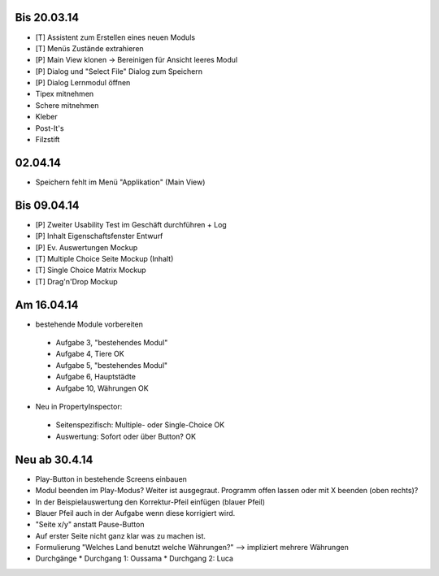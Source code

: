 Bis 20.03.14
============

* [T] Assistent zum Erstellen eines neuen Moduls
* [T] Menüs Zustände extrahieren
* [P] Main View klonen -> Bereinigen für Ansicht leeres Modul
* [P] Dialog und "Select File" Dialog zum Speichern
* [P] Dialog Lernmodul öffnen
* Tipex mitnehmen
* Schere mitnehmen
* Kleber
* Post-It's
* Filzstift


02.04.14
========

* Speichern fehlt im Menü "Applikation" (Main View)


Bis 09.04.14
============

* [P] Zweiter Usability Test im Geschäft durchführen + Log
* [P] Inhalt Eigenschaftsfenster Entwurf
* [P] Ev. Auswertungen Mockup
* [T] Multiple Choice Seite Mockup (Inhalt)
* [T] Single Choice Matrix Mockup
* [T] Drag'n'Drop Mockup

Am 16.04.14
===========
* bestehende Module vorbereiten
 * Aufgabe 3, "bestehendes Modul"
 * Aufgabe 4, Tiere OK
 * Aufgabe 5, "bestehendes Modul"
 * Aufgabe 6, Hauptstädte
 * Aufgabe 10, Währungen OK
* Neu in PropertyInspector:
 * Seitenspezifisch: Multiple- oder Single-Choice OK
 * Auswertung: Sofort oder über Button? OK

Neu ab 30.4.14
==============
* Play-Button in bestehende Screens einbauen
* Modul beenden im Play-Modus? Weiter ist ausgegraut. Programm offen lassen oder mit X beenden (oben rechts)?
* In der Beispielauswertung den Korrektur-Pfeil einfügen (blauer Pfeil)
* Blauer Pfeil auch in der Aufgabe wenn diese korrigiert wird.
* "Seite x/y" anstatt Pause-Button
* Auf erster Seite nicht ganz klar was zu machen ist.
* Formulierung "Welches Land benutzt welche Währungen?" --> impliziert mehrere Währungen
* Durchgänge
  * Durchgang 1: Oussama
  * Durchgang 2: Luca

